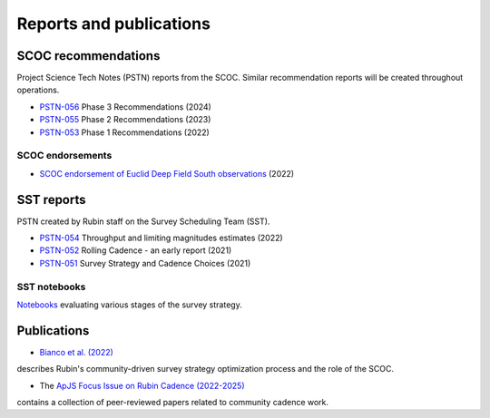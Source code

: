 .. Review the README on instructions to contribute.
.. Review the style guide to keep a consistent approach to the documentation.
.. Static objects, such as figures, should be stored in the _static directory. Review the _static/README on instructions to contribute.
.. Do not remove the comments that describe each section. They are included to provide guidance to contributors.
.. Do not remove other content provided in the templates, such as a section. Instead, comment out the content and include comments to explain the situation. For example:
    - If a section within the template is not needed, comment out the section title and label reference. Do not delete the expected section title, reference or related comments provided from the template.
    - If a file cannot include a title (surrounded by ampersands (#)), comment out the title from the template and include a comment explaining why this is implemented (in addition to applying the ``title`` directive).

.. This is the label that can be used for cross referencing this file.
.. Recommended title label format is "Directory Name"-"Title Name" -- Spaces should be replaced by hyphens.
.. _SCOC-reports:
.. Each section should include a label for cross referencing to a given area.
.. Recommended format for all labels is "Title Name"-"Section Name" -- Spaces should be replaced by hyphens.
.. To reference a label that isn't associated with an reST object such as a title or figure, you must include the link and explicit title using the syntax :ref:`link text <label-name>`.
.. A warning will alert you of identical labels during the linkcheck process.

########################
Reports and publications
########################


.. _SCOC-reports-recommendations:

SCOC recommendations
====================

Project Science Tech Notes (PSTN) reports from the SCOC.
Similar recommendation reports will be created throughout operations.

* `PSTN-056 <https://pstn-056.lsst.io>`_ Phase 3 Recommendations (2024)

* `PSTN-055 <https://pstn-055.lsst.io>`_ Phase 2 Recommendations (2023)

* `PSTN-053 <https://pstn-053.lsst.io>`_ Phase 1 Recommendations (2022)


SCOC endorsements
-----------------

* `SCOC endorsement of Euclid Deep Field South observations <https://community.lsst.org/t/scoc-endorsement-of-euclid-deep-field-south-observations/6406>`_ (2022)


.. _SCOC-reports-SST:

SST reports
===========

PSTN created by Rubin staff on the Survey Scheduling Team (SST).

* `PSTN-054 <https://pstn-054.lsst.io>`_ Throughput and limiting magnitudes estimates (2022)

* `PSTN-052 <https://pstn-052.lsst.io>`_ Rolling Cadence - an early report (2021)

* `PSTN-051 <https://pstn-051.lsst.io/>`_ Survey Strategy and Cadence Choices (2021)


SST notebooks
-------------

`Notebooks <https://github.com/lsst-pst/survey_strategy>`_ evaluating various stages of the survey strategy.


.. _SCOC-reports-publications:

Publications
============

* `Bianco et al. (2022) <https://iopscience.iop.org/article/10.3847/1538-4365/ac3e72>`_ 
describes Rubin's community-driven survey strategy optimization process and the role of the SCOC.

* The `ApJS Focus Issue on Rubin Cadence (2022-2025) <https://iopscience.iop.org/journal/0067-0049/page/rubin_cadence>`_
contains a collection of peer-reviewed papers related to community cadence work.
